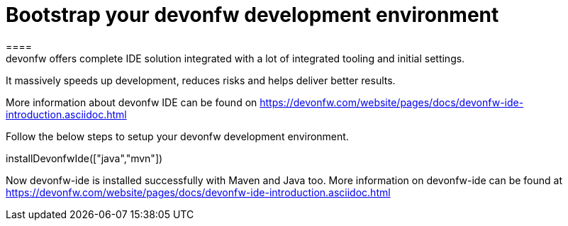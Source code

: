 = Bootstrap your devonfw development environment
====
devonfw offers complete IDE solution integrated with a lot​ of integrated tooling and initial settings​. 
It massively speeds up development, reduces risks and helps deliver better results.

More information about devonfw IDE can be found on https://devonfw.com/website/pages/docs/devonfw-ide-introduction.asciidoc.html
====
====
Follow the below steps to setup your devonfw development environment.
[step]
--
installDevonfwIde(["java","mvn"])
--
Now devonfw-ide is installed successfully with Maven and Java too. 
More information on devonfw-ide can be found at https://devonfw.com/website/pages/docs/devonfw-ide-introduction.asciidoc.html
====